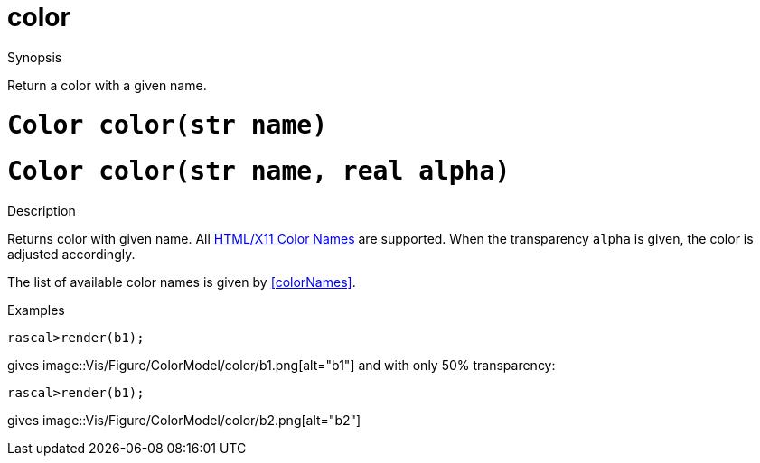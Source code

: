 [[ColorModel-color]]
# color
:concept: Vis/Figure/ColorModel/color

.Synopsis
Return a color with a given name.

.Syntax

.Types

.Function

#  `Color color(str name)`
#  `Color color(str name, real alpha)`

.Description
Returns color with given name. 
All http://en.wikipedia.org/wiki/Web_colors#X11_color_names[HTML/X11 Color Names] are supported.
When the transparency `alpha` is given, the color is adjusted accordingly.

The list of available color names is given by <<colorNames>>.

.Examples
[source,rascal-shell]
----
rascal>render(b1);
----
gives 
image::{concept}/b1.png[alt="b1"]
 and with only 50% transparency:
[source,rascal-shell]
----
rascal>render(b1);
----
gives 
image::{concept}/b2.png[alt="b2"]


.Benefits

.Pitfalls


:leveloffset: +1

:leveloffset: -1